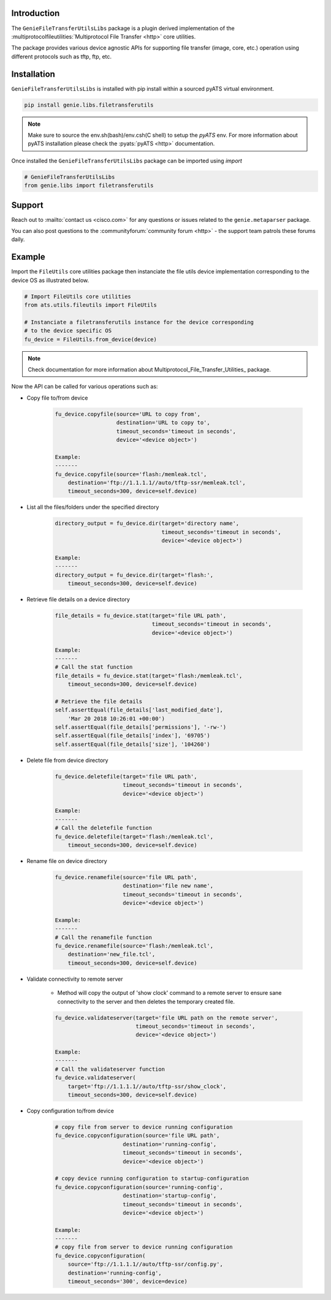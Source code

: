 Introduction
============

The ``GenieFileTransferUtilsLibs`` package is a plugin derived implementation of the
:multiprotocolfileutilities:`Multiprotocol File Transfer <http>` core utilities.

The package provides various device agnostic APIs for supporting file transfer
(image, core, etc.) operation using different protocols such as tftp, ftp, etc.

.. _package_installation:


Installation
============

``GenieFileTransferUtilsLibs`` is installed with pip install within a sourced pyATS virtual environment.

.. code-block:: bash

    pip install genie.libs.filetransferutils

.. note::

    Make sure to source the env.sh(bash)/env.csh(C shell) to setup the `pyATS` env.
    For more information about pyATS installation please check the
    :pyats:`pyATS <http>` documentation.

Once installed the ``GenieFileTransferUtilsLibs`` package can be imported using `import` 

.. code-block:: python

    # GenieFileTransferUtilsLibs
    from genie.libs import filetransferutils


Support
=======

Reach out to :mailto:`contact us <cisco.com>` for any questions or issues related to the
``genie.metaparser`` package.

You can also post questions to the :communityforum:`community forum <http>` - the support team patrols
these forums daily.


Example 
=======

Import the ``FileUtils`` core utilities package then instanciate the file utils
device implementation corresponding to the device OS as illustrated below. 

.. code-block:: python

    # Import FileUtils core utilities
    from ats.utils.fileutils import FileUtils

    # Instanciate a filetransferutils instance for the device corresponding
    # to the device specific OS
    fu_device = FileUtils.from_device(device)

.. note::

    Check documentation for more information about Multiprotocol_File_Transfer_Utilities_ package.

Now the API can be called for various operations such as: 

* Copy file to/from device

    .. code-block:: python

        fu_device.copyfile(source='URL to copy from',
                           destination='URL to copy to',
                           timeout_seconds='timeout in seconds',
                           device='<device object>')

        Example:
        -------
        fu_device.copyfile(source='flash:/memleak.tcl',
            destination='ftp://1.1.1.1//auto/tftp-ssr/memleak.tcl',
            timeout_seconds=300, device=self.device)

* List all the files/folders under the specified directory

    .. code-block:: python

        directory_output = fu_device.dir(target='directory name',
                                         timeout_seconds='timeout in seconds',
                                         device='<device object>')

        Example:
        -------
        directory_output = fu_device.dir(target='flash:',
            timeout_seconds=300, device=self.device)

* Retrieve file details on a device directory

    .. code-block:: python

        file_details = fu_device.stat(target='file URL path',
                                      timeout_seconds='timeout in seconds',
                                      device='<device object>')

        Example:
        -------
        # Call the stat function
        file_details = fu_device.stat(target='flash:/memleak.tcl',
            timeout_seconds=300, device=self.device)

        # Retrieve the file details
        self.assertEqual(file_details['last_modified_date'],
            'Mar 20 2018 10:26:01 +00:00')
        self.assertEqual(file_details['permissions'], '-rw-')
        self.assertEqual(file_details['index'], '69705')
        self.assertEqual(file_details['size'], '104260')


* Delete file from device directory

    .. code-block:: python

        fu_device.deletefile(target='file URL path',
                             timeout_seconds='timeout in seconds',
                             device='<device object>')

        Example:
        -------
        # Call the deletefile function
        fu_device.deletefile(target='flash:/memleak.tcl',
            timeout_seconds=300, device=self.device)

* Rename file on device directory

    .. code-block:: python

        fu_device.renamefile(source='file URL path',
                             destination='file new name',
                             timeout_seconds='timeout in seconds',
                             device='<device object>')

        Example:
        -------
        # Call the renamefile function
        fu_device.renamefile(source='flash:/memleak.tcl',
            destination='new_file.tcl',
            timeout_seconds=300, device=self.device)

* Validate connectivity to remote server

    * Method will copy the output of 'show clock' command to a remote server to ensure
      sane connectivity to the server and then deletes the temporary created file.

    .. code-block:: python

        fu_device.validateserver(target='file URL path on the remote server',
                                 timeout_seconds='timeout in seconds',
                                 device='<device object>')

        Example:
        -------
        # Call the validateserver function
        fu_device.validateserver(
            target='ftp://1.1.1.1//auto/tftp-ssr/show_clock',
            timeout_seconds=300, device=self.device)

* Copy configuration to/from device

    .. code-block:: python

        # copy file from server to device running configuration
        fu_device.copyconfiguration(source='file URL path',
                             destination='running-config',
                             timeout_seconds='timeout in seconds',
                             device='<device object>')

        # copy device running configuration to startup-configuration
        fu_device.copyconfiguration(source='running-config',
                             destination='startup-config',
                             timeout_seconds='timeout in seconds',
                             device='<device object>')

        Example:
        -------
        # copy file from server to device running configuration
        fu_device.copyconfiguration(
            source='ftp://1.1.1.1//auto/tftp-ssr/config.py',
            destination='running-config',
            timeout_seconds='300', device=device)

